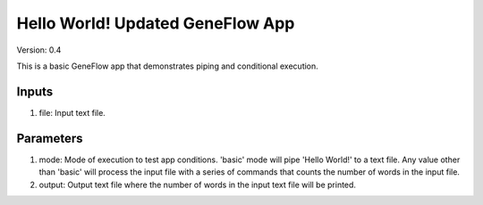 Hello World! Updated GeneFlow App
=================================

Version: 0.4

This is a basic GeneFlow app that demonstrates piping and conditional execution. 

Inputs
------

1. file: Input text file.

Parameters
----------

1. mode: Mode of execution to test app conditions. 'basic' mode will pipe 'Hello World!' to a text file. Any value other than 'basic' will process the input file with a series of commands that counts the number of words in the input file. 

2. output: Output text file where the number of words in the input text file will be printed.

